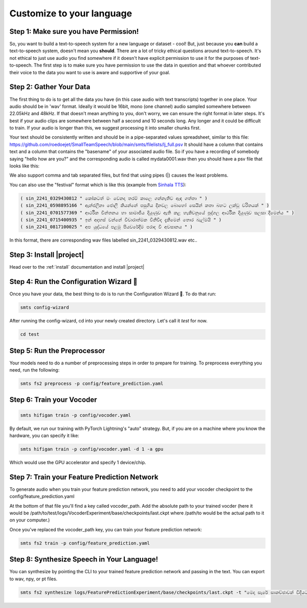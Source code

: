 .. _custom:

Customize to your language
==========================

Step 1: Make sure you have Permission!
--------------------------------------

So, you want to build a text-to-speech system for a new language or dataset - cool! But, just because you **can** build a text-to-speech system, doesn't mean you **should**. There are a lot of tricky ethical
questions around text-to-speech. It's not ethical to just use audio you find somewhere if it doesn't have explicit permission to use it for the purposes of text-to-speech. The first step is to make sure you have
permission to use the data in question and that whoever contributed their voice to the data you want to use is aware and supportive of your goal.

Step 2: Gather Your Data
------------------------

The first thing to do is to get all the data you have (in this case audio with text transcripts) together in one place. Your audio should be in 'wav' format. Ideally it would be 16bit, mono (one channel) audio sampled somewhere between 22.05kHz and 48kHz. If that doesn't mean anything to you, don't worry, we can ensure the right format in later steps.
It's best if your audio clips are somewhere between half a second and 10 seconds long. Any longer and it could be difficult to train. If your audio is longer than this, we suggest processing it into smaller chunks first.

Your text should be consistently written and should be in a pipe-separated values spreadsheet, similar to this file: https://github.com/roedoejet/SmallTeamSpeech/blob/main/smts/filelists/lj_full.psv
It should have a column that contains text and a column that contains the "basename" of your associated audio file. So if you have a recording of somebody saying "hello how are you?" and the corresponding audio is called mydata0001.wav
then you should have a psv file that looks like this:


.. code-block:: csv
    :emphasize-lines: 2

    basename|text
    mydata0001|hello how are you?
    mydata0002|some other sentence.
    ...

We also support comma and tab separated files, but find that using pipes (|) causes the least problems.

You can also use the "festival" format which is like this (example from `Sinhala TTS <https://openslr.org/30/>`_):

.. code-block:: text

    ( sin_2241_0329430812 " කෝකටත් මං වෙනදා තරම් කාලෙ ගන්නැතිව ඇඳ ගත්තා " )
    ( sin_2241_0598895166 " ඇන්ජලීනා ජොලී කියන්නේ පසුගිය දිනවල බොහෝ සෙයින් කතා බහට ලක්වූ චරිතයක් " )
    ( sin_2241_0701577369 " ආර්ථික චින්තනය හා සාමාජීය දියුණුව ඇති කළ හැකිවනුයේ පුද්ගල ආර්ථික දියුණුව සලසා දීමෙන්ය " )
    ( sin_2241_0715400935 " ඉන් අදහස් වන්නේ විචාරාත්මක විනිවිද දැකීමෙන් තොර බැල්මයි " )
    ( sin_2241_0817100025 " අප යුද්ධයේ පළමු පියවරේදීම පරාද වී අවසානය " )

In this format, there are corresponding wav files labelled sin_2241_0329430812.wav etc..

Step 3: Install |project|
-------------------------

Head over to the :ref:`install` documentation and install |project|


Step 4: Run the Configuration Wizard 🧙
---------------------------------------

Once you have your data, the best thing to do is to run the Configuration Wizard 🧙. To do that run:

.. code-block:: bash

    smts config-wizard

After running the config-wizard, cd into your newly created directory. Let's call it `test` for now.

.. code-block:: bash

    cd test

Step 5: Run the Preprocessor
---------------------------

Your models need to do a number of preprocessing steps in order to prepare for training. To preprocess everything you need, run the following:

.. code-block:: bash

    smts fs2 preprocess -p config/feature_prediction.yaml


Step 6: Train your Vocoder
--------------------------

.. code-block:: bash

    smts hifigan train -p config/vocoder.yaml

By default, we run our training with PyTorch Lightning\'s "auto" strategy. But, if you are on a machine where you know the hardware, you can specify it like:

.. code-block:: bash

    smts hifigan train -p config/vocoder.yaml -d 1 -a gpu

Which would use the GPU accelerator and specify 1 device/chip.


Step 7: Train your Feature Prediction Network
---------------------------------------------------------------

To generate audio when you train your feature prediction network, you need to add your vocoder checkpoint to the config/feature_prediction.yaml

At the bottom of that file you'll find a key called vocoder_path. Add the absolute path to your trained vocder (here it would be /path/to/test/logs/VocoderExperiment/base/checkpoints/last.ckpt where /path/to would be the actual path to it on your computer.)

Once you've replaced the vocoder_path key, you can train your feature prediction network:

.. code-block:: bash

    smts fs2 train -p config/feature_prediction.yaml


Step 8: Synthesize Speech in Your Language!
---------------------------------------------

You can synthesize by pointing the CLI to your trained feature prediction network and passing in the text. You can export to wav, npy, or pt files.

.. code-block:: bash

    smts fs2 synthesize logs/FeaturePredictionExperiment/base/checkpoints/last.ckpt -t "මෙදා සැරේ සාකච්ඡාවක් විදියට නෙවෙයි නේද පල කරල තියෙන්නෙ" -a gpu -d 1 -O wav



.. Step 10 (optional): Finetune your vocoder
.. ----------------------------------------

.. .. code-block:: bash

..     smts e2e train -p config/e2e.yaml


.. Step 11: Synthesize Speech
.. --------------------------

.. .. code-block:: bash

..     smts e2e synthesize -t "hello world" -c config/e2e.yaml

.. .. warning::

..     TODO: this doesn't exist yet
..     TODO: e2e needs checkpoint paths
